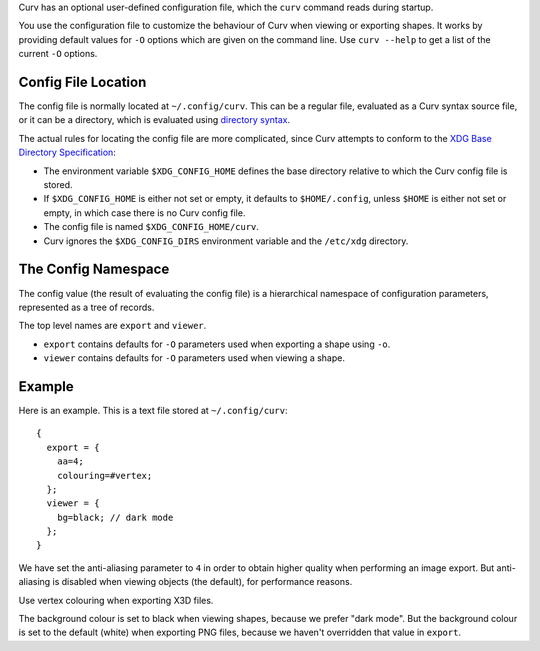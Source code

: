 Curv has an optional user-defined configuration file, which the ``curv``
command reads during startup.

You use the configuration file to customize the behaviour of Curv when viewing or exporting shapes.
It works by providing default values for ``-O`` options which are
given on the command line.
Use ``curv --help`` to get a list of the current ``-O`` options.

Config File Location
--------------------
The config file is normally located at ``~/.config/curv``.
This can be a regular file, evaluated as a Curv syntax source file,
or it can be a directory, which is evaluated using `directory syntax`_.

The actual rules for locating the config file are more complicated,
since Curv attempts to conform to the `XDG Base Directory Specification`_:

* The environment variable ``$XDG_CONFIG_HOME``
  defines the base directory relative to which the Curv config file is stored.
* If ``$XDG_CONFIG_HOME`` is either not set or empty,
  it defaults to ``$HOME/.config``, unless ``$HOME`` is either not set or empty,
  in which case there is no Curv config file.
* The config file is named ``$XDG_CONFIG_HOME/curv``.
* Curv ignores the ``$XDG_CONFIG_DIRS`` environment variable and the ``/etc/xdg`` directory.

.. _`directory syntax`: language/File_Import.rst
.. _`XDG Base Directory Specification`: https://specifications.freedesktop.org/basedir-spec/basedir-spec-latest.html

The Config Namespace
--------------------
The config value (the result of evaluating the config file)
is a hierarchical namespace of configuration parameters,
represented as a tree of records.

The top level names are ``export`` and ``viewer``.

* ``export`` contains defaults for ``-O`` parameters used when exporting a shape
  using ``-o``.
* ``viewer`` contains defaults for ``-O`` parameters used when viewing a shape.

Example
-------
Here is an example. This is a text file stored at ``~/.config/curv``::

  {
    export = {
      aa=4;
      colouring=#vertex;
    };
    viewer = {
      bg=black; // dark mode
    };
  }

We have set the anti-aliasing parameter to ``4`` in order to obtain
higher quality when performing an image export. But anti-aliasing is disabled
when viewing objects (the default), for performance reasons.

Use vertex colouring when exporting X3D files.

The background colour is set to black when viewing shapes, because we prefer "dark mode".
But the background colour is set to the default (white) when exporting PNG files,
because we haven't overridden that value in ``export``.
